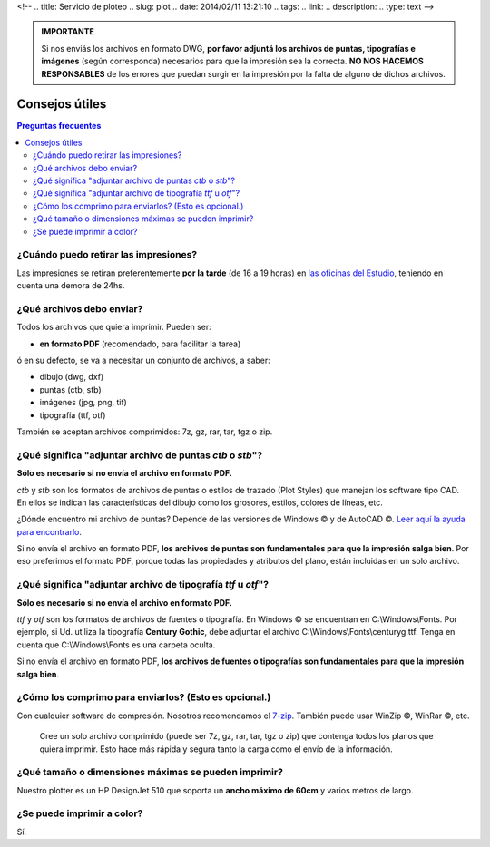 <!--
.. title: Servicio de ploteo
.. slug: plot
.. date: 2014/02/11 13:21:10
.. tags:
.. link:
.. description:
.. type: text
-->

.. raw:: html

  <p><a class="btn btn-primary btn-lg get-started" href="mailto:plot@pestarini.com.ar?subject=Solicitud de ploteo&body=Nombre:%0D%0A
  Teléfono:%0D%0D%0A
  Tipo de papel: Común/Vegetal/Poliéster%0D%0A
  Cantidad de copias:%0D%0D%0A
  Indicaciones:%0D%0D%0A
  Archivos: NO OLVIDE ADJUNTAR SUS ARCHIVOS"><strong>Enviar planos</strong></a></p>

.. admonition:: IMPORTANTE

 Si nos enviás los archivos en formato DWG, **por favor adjuntá los archivos de puntas, tipografías e imágenes** (según corresponda) necesarios para que la impresión sea la correcta. **NO NOS HACEMOS RESPONSABLES** de los errores que puedan surgir en la impresión por la falta de alguno de dichos archivos.

Consejos útiles
---------------

.. contents:: Preguntas frecuentes

¿Cuándo puedo retirar las impresiones?
~~~~~~~~~~~~~~~~~~~~~~~~~~~~~~~~~~~~~~

Las impresiones se retiran preferentemente **por la tarde** (de 16 a 19 horas) en `las oficinas del Estudio </#oficinas>`_, teniendo en cuenta una demora de 24hs.

¿Qué archivos debo enviar?
~~~~~~~~~~~~~~~~~~~~~~~~~~

Todos los archivos que quiera imprimir. Pueden ser:

- **en formato PDF** (recomendado, para facilitar la tarea)

ó en su defecto, se va a necesitar un conjunto de archivos, a saber:

- dibujo (dwg, dxf)
- puntas (ctb, stb)
- imágenes (jpg, png, tif)
- tipografía (ttf, otf)

También se aceptan archivos comprimidos: 7z, gz, rar, tar, tgz o zip.

¿Qué significa "adjuntar archivo de puntas *ctb* o *stb*"?
~~~~~~~~~~~~~~~~~~~~~~~~~~~~~~~~~~~~~~~~~~~~~~~~~~~~~~~~~~

**Sólo es necesario si no envía el archivo en formato PDF.**

*ctb* y *stb* son los formatos de archivos de puntas o estilos de trazado (Plot Styles) que manejan los software tipo CAD. En ellos se indican las características del dibujo como los grosores, estilos, colores de líneas, etc.

¿Dónde encuentro mi archivo de puntas? Depende de las versiones de Windows |copyr| y  de AutoCAD |copyr|. `Leer aquí la ayuda para encontrarlo <http://knowledge.autodesk.com/support/autocad/troubleshooting/caas/sfdcarticles/sfdcarticles/Location-of-Plot-Styles-folder.html>`_.

Si no envía el archivo en formato PDF, **los archivos de puntas son fundamentales para que la impresión salga bien**. Por eso preferimos el formato PDF, porque todas las propiedades y atributos del plano, están incluidas en un solo archivo.


¿Qué significa "adjuntar archivo de tipografía *ttf* u *otf*"?
~~~~~~~~~~~~~~~~~~~~~~~~~~~~~~~~~~~~~~~~~~~~~~~~~~~~~~~~~~~~~~

**Sólo es necesario si no envía el archivo en formato PDF.**

*ttf* y *otf* son los formatos de archivos de fuentes o tipografía. En Windows |copyr| se encuentran en C:\\Windows\\Fonts. Por ejemplo, si Ud. utiliza la tipografía **Century Gothic**, debe adjuntar el archivo C:\\Windows\\Fonts\\centuryg.ttf. Tenga en cuenta que C:\\Windows\\Fonts es una carpeta oculta.

Si no envía el archivo en formato PDF, **los archivos de fuentes o tipografías son fundamentales para que la impresión salga bien**.


¿Cómo los comprimo para enviarlos? (Esto es opcional.)
~~~~~~~~~~~~~~~~~~~~~~~~~~~~~~~~~~~~~~~~~~~~~~~~~~~~~~

Con cualquier software de compresión. Nosotros recomendamos el `7-zip <http://7-zip.org>`_. También puede usar WinZip |copyr|, WinRar |copyr|, etc.

  Cree un solo archivo comprimido (puede ser 7z, gz, rar, tar, tgz o zip) que contenga todos los planos que quiera imprimir. Esto hace más rápida y segura tanto la carga como el envío de la información.


¿Qué tamaño o dimensiones máximas se pueden imprimir?
~~~~~~~~~~~~~~~~~~~~~~~~~~~~~~~~~~~~~~~~~~~~~~~~~~~~~

Nuestro plotter es un HP DesignJet 510 que soporta un **ancho máximo de 60cm** y varios metros de largo.


¿Se puede imprimir a color?
~~~~~~~~~~~~~~~~~~~~~~~~~~~

Sí.

.. |copyr| unicode:: U+00A9

